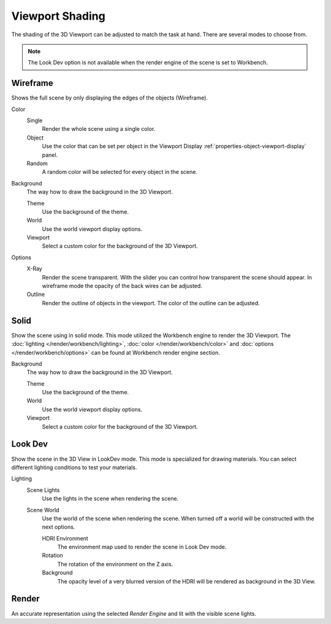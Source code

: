 .. _view3d-viewport-shading:

****************
Viewport Shading
****************

The shading of the 3D Viewport can be adjusted to match the task at hand.
There are several modes to choose from.

.. note::

   The Look Dev option is not available when the render engine of the scene is
   set to Workbench.


Wireframe
=========

Shows the full scene by only displaying the edges of the objects (Wireframe).

Color
   Single
      Render the whole scene using a single color.

   Object
      Use the color that can be set per object
      in the Viewport Display :ref:`properties-object-viewport-display` panel.

   Random
      A random color will be selected for every object in the scene.

Background
   The way how to draw the background in the 3D Viewport.

   Theme
      Use the background of the theme.
   World
      Use the world viewport display options.
   Viewport
      Select a custom color for the background of the 3D Viewport.

Options
   .. _3dview-shading-xray:

   X-Ray
      Render the scene transparent. With the slider you can control how
      transparent the scene should appear. In wireframe mode the opacity
      of the back wires can be adjusted.

   Outline
      Render the outline of objects in the viewport. The color of the outline can be adjusted.


Solid
=====

Show the scene using in solid mode. This mode utilized the Workbench engine to
render the 3D Viewport. The :doc:`lighting </render/workbench/lighting>`,
:doc:`color </render/workbench/color>` and :doc:`options </render/workbench/options>`
can be found at Workbench render engine section.

Background
   The way how to draw the background in the 3D Viewport.

   Theme
      Use the background of the theme.
   World
      Use the world viewport display options.
   Viewport
      Select a custom color for the background of the 3D Viewport.


.. _3dview-lookdev:

Look Dev
========

Show the scene in the 3D View in LookDev mode.
This mode is specialized for drawing materials.
You can select different lighting conditions to test your materials.

Lighting
   Scene Lights
      Use the lights in the scene when rendering the scene.
   Scene World
      Use the world of the scene when rendering the scene.
      When turned off a world will be constructed with the next options.

      HDRI Environment
         The environment map used to render the scene in Look Dev mode.
      Rotation
         The rotation of the environment on the Z axis.
      Background
         The opacity level of a very blurred version of the HDRI will be rendered as
         background in the 3D View.


Render
======

An accurate representation using the selected *Render Engine* and lit with the visible scene lights.
